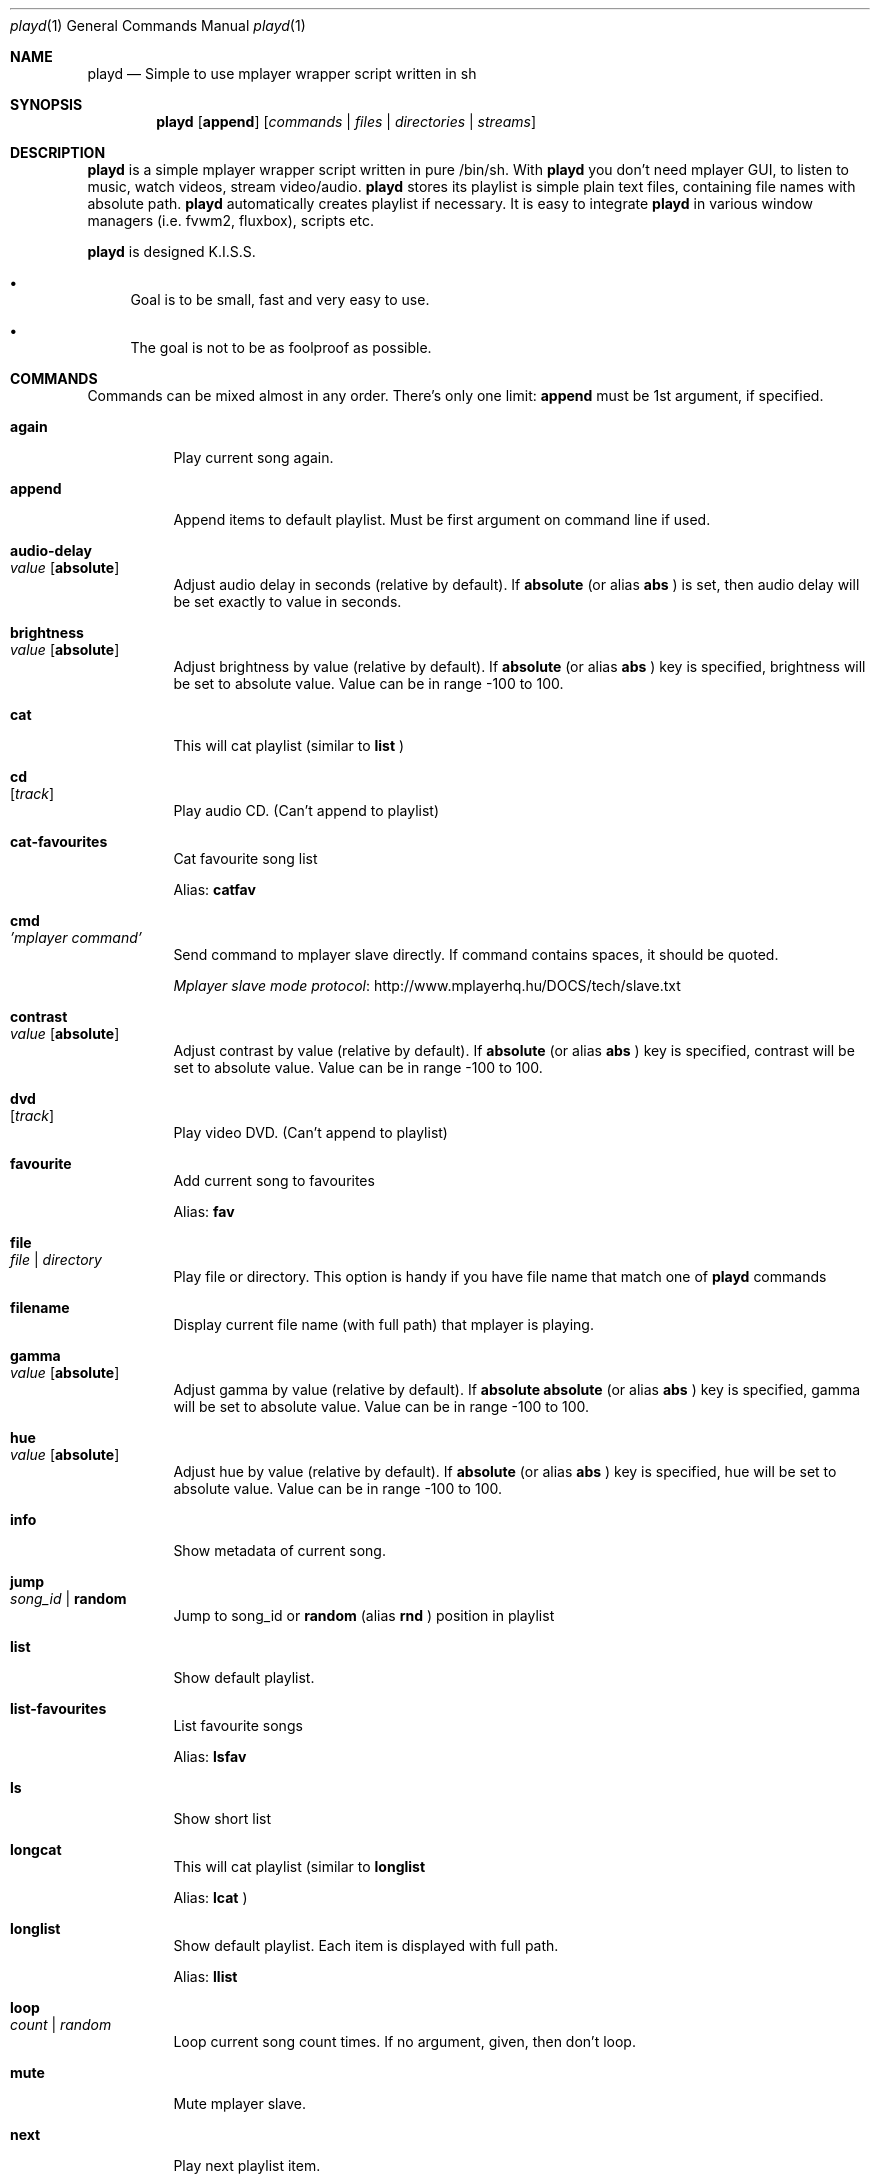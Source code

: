 .\" Copyright (c) 2010, Aldis Berjoza <aldis@bsdroot.lv>
.\"
.\" Redistribution and use in source and binary forms, with or without
.\" modification, are permitted provided that the following conditions are
.\" met:
.\"
.\" * Redistributions of source code must retain the above copyright
.\"   notice, this list of conditions and the following disclaimer.
.\" * Redistributions in binary form must reproduce the above
.\"   copyright notice, this list of conditions and the following disclaimer
.\"   in the documentation and/or other materials provided with the
.\"   distribution.
.\" * Neither the name of the  nor the names of its
.\"   contributors may be used to endorse or promote products derived from
.\"   this software without specific prior written permission.
.\"
.\" THIS SOFTWARE IS PROVIDED BY THE COPYRIGHT HOLDERS AND CONTRIBUTORS
.\" "AS IS" AND ANY EXPRESS OR IMPLIED WARRANTIES, INCLUDING, BUT NOT
.\" LIMITED TO, THE IMPLIED WARRANTIES OF MERCHANTABILITY AND FITNESS FOR
.\" A PARTICULAR PURPOSE ARE DISCLAIMED. IN NO EVENT SHALL THE COPYRIGHT
.\" OWNER OR CONTRIBUTORS BE LIABLE FOR ANY DIRECT, INDIRECT, INCIDENTAL,
.\" SPECIAL, EXEMPLARY, OR CONSEQUENTIAL DAMAGES (INCLUDING, BUT NOT
.\" LIMITED TO, PROCUREMENT OF SUBSTITUTE GOODS OR SERVICES; LOSS OF USE,
.\" DATA, OR PROFITS; OR BUSINESS INTERRUPTION) HOWEVER CAUSED AND ON ANY
.\" THEORY OF LIABILITY, WHETHER IN CONTRACT, STRICT LIABILITY, OR TORT
.\" (INCLUDING NEGLIGENCE OR OTHERWISE) ARISING IN ANY WAY OUT OF THE USE
.\" OF THIS SOFTWARE, EVEN IF ADVISED OF THE POSSIBILITY OF SUCH DAMAGE.
.\"
.Dd December 15, 2010
.Dt playd 1
.Os
.\"#############################################################################
.Sh NAME
.Nm playd
.Nd Simple to use mplayer wrapper script written in sh
.\"#############################################################################
.Sh SYNOPSIS
.Nm
.Op Cm append
.Op Ar commands | files | directories | streams
.\"#############################################################################
.Sh DESCRIPTION
.Nm
is a simple mplayer wrapper script written in pure /bin/sh.  With 
.Nm
you don't need mplayer GUI, to listen to music, watch videos, stream
video/audio.
.Nm
stores its playlist is simple plain text files, containing file names with
absolute path.
.Nm
automatically creates playlist if necessary.  It is easy to integrate
.Nm
in various window managers (i.e. fvwm2, fluxbox), scripts etc.
.Pp
.Nm
is designed K.I.S.S.
.Bl -bullet
.It
Goal is to be small, fast and very easy to use.
.It
The goal is not to be as foolproof as possible.
.El
.\"#############################################################################
.Sh COMMANDS
Commands can be mixed almost in any order. There's only one limit: 
.Cm append
must be 1st argument, if specified.
.Bl -tag -width indent
.\" again {{{
.It Cm again Xo
.Xc
Play current song again.
.\" }}}
.\" append {{{
.It Cm append
Append items to default playlist. Must be first argument on command line if
used.
.\" }}}
.\" audio-delay {{{
.It Cm audio-delay Xo
.Ar value
.Op Cm absolute
.Xc
Adjust audio delay in seconds (relative by default). If
.Cm absolute
(or alias
.Cm abs
)
is set, then audio delay will be set exactly to value in seconds.
.\" }}}
.\" brightness {{{
.It Cm brightness Xo
.Ar value
.Op Cm absolute
.Xc
Adjust brightness by value (relative by default).  If 
.Cm absolute
(or alias
.Cm abs
)
key is specified, brightness will be set to absolute value. Value can be in
range -100 to 100.
.\" }}}
.\" cat {{{
.It Cm cat
This will cat playlist (similar to
.Cm list
)
.\" }}}
.\" cd {{{
.It Cm cd Xo
.Op Ar track
.Xc
Play audio CD. (Can't append to playlist)
.\" }}}
.\" cat-favourites {{{
.It Cm cat-favourites
Cat favourite song list
.Pp
Alias: 
.Cm catfav
.\" }}}
.\" cmd {{{
.It Cm cmd Xo
.Ar 'mplayer command'
.Xc
Send command to mplayer slave directly. If command contains spaces, it should
be quoted.
.Pp
.Lk http://www.mplayerhq.hu/DOCS/tech/slave.txt "Mplayer slave mode protocol"
.\" }}}
.\" contrast {{{
.It Cm contrast Xo
.Ar value
.Op Cm absolute
.Xc
Adjust contrast by value (relative by default).  If
.Cm absolute
(or alias
.Cm abs
)
key is specified, contrast will be set to absolute value. Value can be in
range -100 to 100.
.\" }}}
.\" dvd {{{
.It Cm dvd Xo
.Op Ar track
.Xc
Play video DVD. (Can't append to playlist)
.\" }}}
.\" favourite {{{
.It Cm favourite
Add current song to favourites
.Pp
Alias:
.Cm fav
.\" }}}
.\" file {{{
.It Cm file Xo
.Ar file | directory
.Xc
Play file or directory. This option is handy if you have file name that match
one of
.Nm
commands
.\" }}}
.\" filename {{{
.It Cm filename
Display current file name (with full path) that mplayer is playing.
.\" }}}
.\" gamma {{{
.It Cm gamma Xo
.Ar value
.Op Cm absolute
.Xc
Adjust gamma by value (relative by default). If
.Cm absolute
.Cm absolute
(or alias
.Cm abs
)
key is specified, gamma will be set to absolute value. Value can be in range
-100 to 100.
.\" }}}
.\" hue {{{
.It Cm hue Xo
.Ar value
.Op Cm absolute
.Xc
Adjust hue by value (relative by default).  If
.Cm absolute
(or alias
.Cm abs
)
key is specified, hue will be set to absolute value. Value can be in range
-100 to 100.
.\" }}}
.\" info {{{
.It Cm info
Show metadata of current song.
.\" }}}
.\" jump {{{
.It Cm jump Xo
.Ar song_id |
.Cm random
.Xc
Jump to song_id or
.Cm random
(alias 
.Cm rnd
)
position in playlist
.\" }}}
.\" list {{{
.It Cm list
Show default playlist.
.\" }}}
.\" list-favourites {{{
.It Cm list-favourites
List favourite songs
.Pp
Alias:
.Cm lsfav
.\" }}}
.\" ls {{{
.It Cm ls
Show short list
.\" }}}
.\" longcat {{{
.It Cm longcat
This will cat playlist (similar to
.Cm longlist
.Pp
Alias:
.Cm lcat
)
.\" }}}
.\" longlist {{{
.It Cm longlist
Show default playlist. Each item is displayed with full path.
.Pp
Alias:
.Cm llist
.\" }}}
.\" loop {{{
.It Cm loop Xo
.Ar count | random
.Xc
Loop current song count times. If no argument, given, then don't loop.
.\" }}}
.\" mute {{{
.It Cm mute
Mute mplayer slave.
.\" }}}
.\" mext {{{
.It Cm next
Play next playlist item.
.\" }}}
.\" nocheck {{{
.It Cm nocheck Xo
.Ar file
.Xc
There are some files that are reported as application/octet-stream. These can
be various types, even text files. If you can't load some files, you can try to
use this option. It won't check for file type and extension. This can be very
useful for disk images. Note, that you need to set 
.Cm nocheck
for every file you want
.Nm
to skip filetype checks.
.\" }}}
.\" pause {{{
.It Cm pause
Pause mplayer slave.
.\" }}}
.\" play {{{
.It Cm play Xo
.Ar item1
.Op Ar item2
.Ar ...
.Xc
Play items from default playlist.
.\" }}}
.\" play-favourites {{{
.It Cm play-favourites
Load favourite songs to playlist, randomize, and play.
.Pp
Alias:
.Cm playfav
.\" }}}
.\" playlist {{{
.It Cm playlist
Play default playlist. Mplayer slave will be automatically started if necessary.
.\" }}}
.\" previous {{{
.It Cm previous
Play previous playlist item.
.Pp
Alias:
.Cm prev
.\" }}}
.\" randomise {{{
.It Cm randomise
This will randomise playlist, but won't start playing it... you'll need to run 
.Nm
.Cm playlist
to load new playlist.
.Pp
Alias:
.Cm rnd
.\" }}}
.\" restart {{{
.It Cm restart Xo
.Op Cm novid
.Xc
Sometimes
.Nm
doesn't listen to your commands. Actually
.Nm
does listen,
while mplayer doesn't. So if you don't get expected behaviour from
.Nm
, please run 
.Nm 
.Cm restart
and check if everything works. Only send bug report if same problem appears
after restart. If 
.Cm novid
is set, mplayer will only output sound.
.\" }}}
.\" rmlist {{{
.It Cm rmlist
Remove default playlist.
.\" }}}
.\" save-state {{{
.It Cm save-state
Save playd position in playlist (works well only with playlists, that contain
unique files).
Note that playd will save current state every time you call playd.
Also playd will save state when you exit playd with
.Cm stop
command
.Pp
Alias:
.Cm save
.\" }}}
.\" saturation {{{
.It Cm saturation Xo
.Ar value
.Op Cm absolute
.Xc
Adjust saturation by value (relative by default).
If 
.Cm absolute
(or alias
.Cm abs
)
key is specified, saturation will be set to absolute value.
Value can be in range -100 to 100.
.\" }}}
.\" seek {{{
.It Cm seek Xo 
.Ar value
.Op Cm absolute | Cm percent
.Xc
Seek current file to value. If 
.Cm absolute
(or alias
.Cm abs
)
is specified, seek to absolute value in seconds. If 
.Cm percent
is specified, seek to value percent. By default mplayer slave will seek
relative in seconds. You many use modifiers (multipliers) to enter value...
such as
.Cm y, M, w, d, h, m, s
[years, Months, weeks, days, hours, minutes, seconds] (in order mentioned) 
.Pp
For example: 
.Nm 
.Cm seek
.Ar -1m30s
.\" }}}
.\" sort {{{
.It Cm sort Xo
.Op Cm reverse
.Xc
Sort or reverse sort playlist (only unique items will remain).
.\" }}}
.\" start {{{
.It Cm start Xo
.Op Cm novid
.Xc
Start mplayer slave and if previous playlist position was saved, start
playing from it. If playlist position wasn't saved, but playlist is available
playd will start playing playlist from the start. If 
.Cm novid
is set, mplayer will only output sound.
.\" }}}
.\" status {{{
.It Cm status
Check if mplayer is started in slave mode.
.\" }}}
.\" subtitles {{{
.It Cm subtitles Xo
.Ar file
.Xc
Load subtitles. This option doesn't check for filetype.
.\" }}}
.\" stop {{{
.It Cm stop
Stop mplayer slave.
.\" }}}
.\" switch-audio {{{
.It Cm switch-audio
Cycle through the available audio tracks. (for DVD)
.Pp
Alias:
.Cm sw-audio
.\" }}}
.\" switch-subtitle {{{
.It Cm switch-subtitles
Cycle through the available subtitle tracks. (for DVD)
.Pp
Alias:
.Cm sw-subs
.\" }}}
.\" volume {{{
.It Cm volume Xo
.Ar value
.Op Cm absolute
.Xc
Adjust volume by value (relative by default). If 
.Cm absolute
(or alias
.Cm abs
)
key is specified, volume will be set to absolute value. Value can be 0 - 100
.Pp
NOTE: on FreeBSD mplayer will reset volume after you seek in file. To avoid
this you should set 
.Sy hw.snd.vpc_autoreset=0
in your
.Pa /etc/sysctl.conf
under FreeBSD
.Pp
Alias:
.Cm vol
.\" }}}
.\" file | directory | stream | playlist {{{
.It Ar file | directory | stream | playlist
play file, directory, stream or playlist. Mplayer will be automatically
started in slave mode, if necessary.
.\" }}}
.El
.\"=============================================================================
.\"#############################################################################
.Sh ENVIRONMENT
.Ev PLAYD_MPLAYER_USER_OPTIONS
controls custom command line options passed to mplayer, when it's started.
.Pp
.Ev XDG_CONFIG_HOME
makes
.Nm
keep all necessary files in this directory. By default
.Pa ~/.config/
will be used
.\"#############################################################################
.Sh EXIT STATUS
.Ex -std
.\"#############################################################################
.Sh EXAMPLES
Play all media files in /my/music directory.
.Nm
will be started automatically
.Pp
.Dl playd /my/music
.Pp
While playd is playing files you want to append two more files to playlist
.Pp
.Dl playd --append /my/other/music/1.mp3 /music/3.mp3
.Pp
You like few songs a lot, and you'd like to know their playlist ID
.Pp
.Dl playd list 
.Pp
Once you figured you know song IDs, you can play them by simply running
.Pp
.Dl playd play 1 3 5
.Pp
So you figured, that you want to listen to some Latvian radio
.Pp
.Dl playd http://www.radioskonto.lv/online_radio/stereo.m3u
.Pp
Enough is enough... Turn off the player
.Pp
.Dl playd stop
.\"#############################################################################
.Sh SUPPORTED MEDIA FILE FORMATS
.Ar *.3gp ,
.Ar *.acc ,
.Ar *.aif ,
.Ar *.aifc ,
.Ar *.aiff ,
.Ar *.ape ,
.Ar *.avi ,
.Ar *.divx ,
.Ar *.dvx ,
.Ar *.flac ,
.Ar *.m4a ,
.Ar *.m4b ,
.Ar *.m4p ,
.Ar *.m4r ,
.Ar *.mid ,
.Ar *.midi ,
.Ar *.mka ,
.Ar *.mkv ,
.Ar *.mov ,
.Ar *.mp1 ,
.Ar *.mp2 ,
.Ar *.mp3 ,
.Ar *.mp4 ,
.Ar *.mpa ,
.Ar *.mpf ,
.Ar *.mpg ,
.Ar *.mpga ,
.Ar *.oga ,
.Ar *.ogg ,
.Ar *.ogm ,
.Ar *.ogv ,
.Ar *.ogx ,
.Ar *.vob ,
.Ar *.wav ,
.Ar *.wma ,
.Ar *.wmv ,
.Ar *.wv
.Pp
Basically everything supported by mplayer should be supported by playd. But
since I had to figure out file extensions myself, if some extensions are
missing, please send a bug report to
.Mt playd@bsdroot.lv
.\"#############################################################################
.Sh SUPPORTED PLAYLISTS
As of V1.7.10 playd has basic support for fallowing playlist file formats:
.Pp
.Ar *.asx ,
.Ar *.m3u ,
.Ar *.m3u8 ,
.Ar *.pls ,
.Ar *.plst ,
.Ar *.qtl ,
.Ar *.ram ,
.Ar *.wax ,
.Ar *.wpl ,
.Ar *.xspf
.Pp
NOTE: plst is simple file, with filenames/links (one per line). Sometimes,
when you want to create sample playlist for Internet steams, for example,
it is very handy to put URLs in plst.  Very simple and fast :)
.\"#############################################################################
.Sh HOMEPAGE
.Lk http://hg.bsdroot.lv/aldis/playd.sh "Playd Mercurial source repository"
.Lk https://bugs.bsdroot.lv/ "Bug tracking"
.\"#############################################################################
.Sh SEE ALSO
.Xr mplayer 1 ,
.Xr sh 1
.\"#############################################################################
.Sh AUTHORS
.An -nosplit
.An Aldis Berjoza Aq Mt playd@bsdroot.lv
.\"#############################################################################
.Sh THANKS TO
Guys at forums.freebsd.org:
.Ar DutchDaemon ,
.Ar blah ,
.Ar john_doe ,
.Ar eye
.\" vim: set ts=8 sw=8 spell spelllang=en_gb fdm=marker foldminlines=1:

